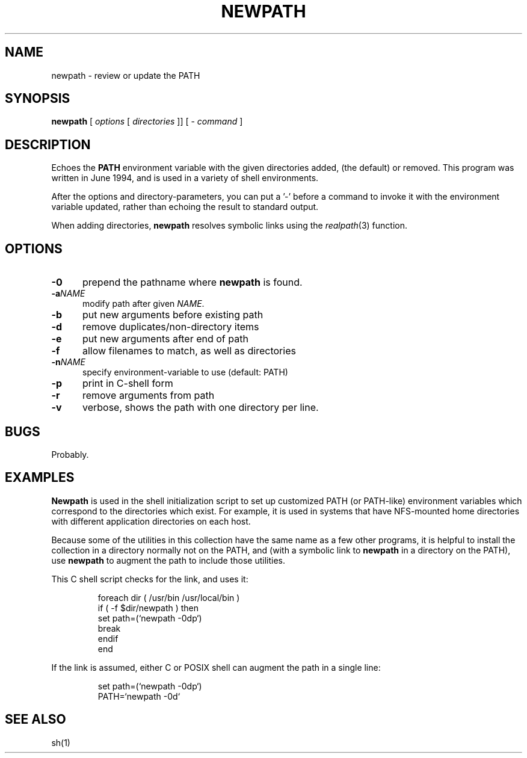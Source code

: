 .\" $Id: newpath.1,v 1.6 2024/07/12 23:49:47 tom Exp $
.TH NEWPATH 1 2024-07-12 "MiscTools" "User commands"
.hy 0
.SH NAME
newpath \-
review or update the PATH
.SH SYNOPSIS
.B newpath
[ \fIoptions\fP [ \fIdirectories\fP ]]
[ - \fIcommand\fP ]
.
.SH DESCRIPTION
Echoes the \fBPATH\fP environment variable with the given directories added,
(the default) or removed.
This program was written in June 1994, and is used in a variety
of shell environments.
.PP
After the options and directory-parameters,
you can put a '\-' before a command
to invoke it with the environment variable updated,
rather than echoing the result to standard output.
.PP
When adding directories, \fBnewpath\fP resolves symbolic links
using the \fIrealpath\fP(3) function.
.
.SH OPTIONS
.TP 5
.B \-0
prepend the pathname where \fBnewpath\fP is found.
.TP 5
.BI \-a NAME
modify path after given \fINAME\fP.
.TP 5
.B \-b
put new arguments before existing path
.TP 5
.B \-d
remove duplicates/non-directory items
.TP 5
.B \-e
put new arguments after end of path
.TP 5
.B \-f
allow filenames to match, as well as directories
.TP 5
.BI \-n NAME
specify environment-variable to use (default: PATH)
.TP 5
.B \-p
print in C-shell form
.TP 5
.B \-r
remove arguments from path
.TP 5
.B \-v
verbose, shows the path with one directory per line.
.
.
.SH BUGS
.
Probably.
.
.SH EXAMPLES
.
\fBNewpath\fR is used in the shell initialization script to
set up customized PATH (or PATH-like) environment variables
which correspond to the directories which exist.
For example, it is used in systems that have NFS-mounted
home directories with different application directories on each host.
.PP
Because some of the utilities in this collection have the same name
as a few other programs,
it is helpful to install the collection in a directory
normally not on the PATH,
and (with a symbolic link to \fBnewpath\fP in a directory on the PATH),
use \fBnewpath\fP to augment the path to include those utilities.
.PP
This C shell script checks for the link, and uses it:
.sp
.RS
.EX
foreach dir ( /usr/bin /usr/local/bin )
    if ( -f $dir/newpath ) then
        set path=(`newpath -0dp`)
        break
    endif
end
.EE
.RE
.PP
If the link is assumed, either C or POSIX shell can augment the path
in a single line:
.sp
.RS
.EX
set path=(`newpath -0dp`)
PATH=`newpath -0d`
.EE
.RE
.
.SH SEE ALSO
sh(1)
